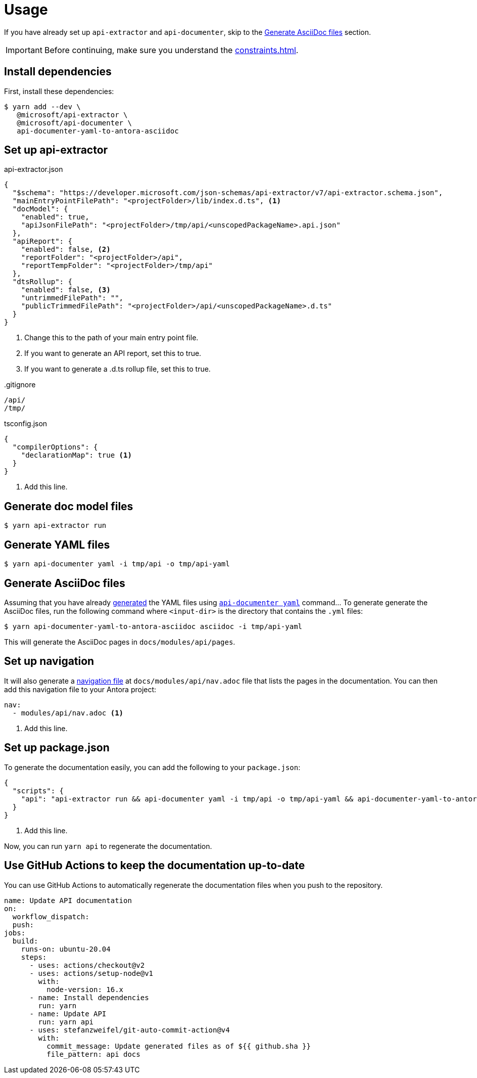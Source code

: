 = Usage

If you have already set up `api-extractor` and `api-documenter`, skip to the xref:#asciidoc[] section.

IMPORTANT: Before continuing, make sure you understand the xref:constraints.adoc[].

[#deps]
== Install dependencies

First, install these dependencies:

 $ yarn add --dev \
    @microsoft/api-extractor \
    @microsoft/api-documenter \
    api-documenter-yaml-to-antora-asciidoc

[#api-extractor-settings]
== Set up api-extractor

.api-extractor.json
[source,json]
----
{
  "$schema": "https://developer.microsoft.com/json-schemas/api-extractor/v7/api-extractor.schema.json",
  "mainEntryPointFilePath": "<projectFolder>/lib/index.d.ts", <1>
  "docModel": {
    "enabled": true,
    "apiJsonFilePath": "<projectFolder>/tmp/api/<unscopedPackageName>.api.json"
  },
  "apiReport": {
    "enabled": false, <2>
    "reportFolder": "<projectFolder>/api",
    "reportTempFolder": "<projectFolder>/tmp/api"
  },
  "dtsRollup": {
    "enabled": false, <3>
    "untrimmedFilePath": "",
    "publicTrimmedFilePath": "<projectFolder>/api/<unscopedPackageName>.d.ts"
  }
}
----
<1> Change this to the path of your main entry point file.
<2> If you want to generate an API report, set this to true.
<3> If you want to generate a .d.ts rollup file, set this to true.

..gitignore
[source]
----
/api/
/tmp/
----

.tsconfig.json
[source,json]
----
{
  "compilerOptions": {
    "declarationMap": true <1>
  }
}
----
<1> Add this line.

[#api-extractor]
== Generate doc model files

 $ yarn api-extractor run

[#api-documenter]
== Generate YAML files

 $ yarn api-documenter yaml -i tmp/api -o tmp/api-yaml

[#asciidoc]
== Generate AsciiDoc files

Assuming that you have already https://api-extractor.com/pages/setup/generating_docs/[generated] the YAML files using https://api-extractor.com/pages/commands/api-documenter_yaml/[`api-documenter yaml`] command… To generate generate the AsciiDoc files, run the following command where `<input-dir>` is the directory that contains the `.yml` files:

 $ yarn api-documenter-yaml-to-antora-asciidoc asciidoc -i tmp/api-yaml

This will generate the AsciiDoc pages in `docs/modules/api/pages`.

[#nav]
== Set up navigation

It will also generate a https://docs.antora.org/antora/2.3/navigation/files-and-lists/[navigation file] at `docs/modules/api/nav.adoc` file that lists the pages in the documentation. You can then add this navigation file to your Antora project:

[source,yaml]
----
nav:
  - modules/api/nav.adoc <1>
----
<1> Add this line.

[#package-script]
== Set up package.json

To generate the documentation easily, you can add the following to your `package.json`:

[source,json]
----
{
  "scripts": {
    "api": "api-extractor run && api-documenter yaml -i tmp/api -o tmp/api-yaml && api-documenter-yaml-to-antora-asciidoc asciidoc -i tmp/api-yaml" <1>
  }
}
----
<1> Add this line.

Now, you can run `yarn api` to regenerate the documentation.

[#ci]
== Use GitHub Actions to keep the documentation up-to-date

You can use GitHub Actions to automatically regenerate the documentation files when you push to the repository.

[source,yaml]
----
name: Update API documentation
on:
  workflow_dispatch:
  push:
jobs:
  build:
    runs-on: ubuntu-20.04
    steps:
      - uses: actions/checkout@v2
      - uses: actions/setup-node@v1
        with:
          node-version: 16.x
      - name: Install dependencies
        run: yarn
      - name: Update API
        run: yarn api
      - uses: stefanzweifel/git-auto-commit-action@v4
        with:
          commit_message: Update generated files as of ${{ github.sha }}
          file_pattern: api docs
----